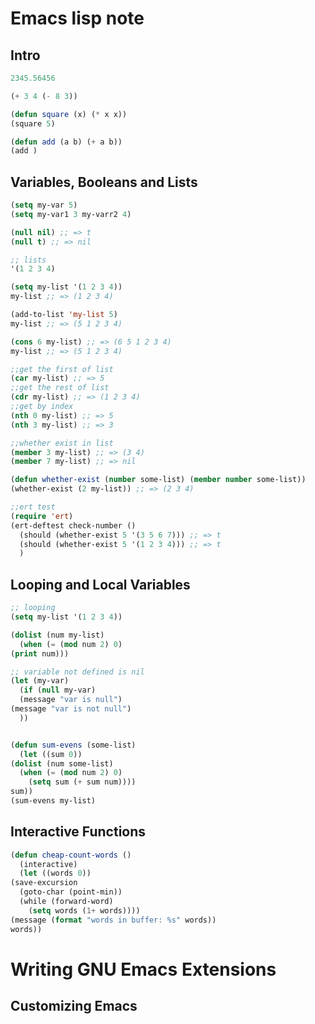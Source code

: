 * Emacs lisp note
** Intro 

   #+BEGIN_SRC emacs-lisp
     2345.56456

     (+ 3 4 (- 8 3))

     (defun square (x) (* x x))
     (square 5)

     (defun add (a b) (+ a b))
     (add )
   #+END_SRC

** Variables, Booleans and Lists

   #+BEGIN_SRC emacs-lisp
     (setq my-var 5)
     (setq my-var1 3 my-varr2 4)

     (null nil) ;; => t
     (null t) ;; => nil

     ;; lists
     '(1 2 3 4)

     (setq my-list '(1 2 3 4))
     my-list ;; => (1 2 3 4)

     (add-to-list 'my-list 5)
     my-list ;; => (5 1 2 3 4)

     (cons 6 my-list) ;; => (6 5 1 2 3 4)
     my-list ;; => (5 1 2 3 4)

     ;;get the first of list
     (car my-list) ;; => 5
     ;;get the rest of list
     (cdr my-list) ;; => (1 2 3 4)
     ;;get by index
     (nth 0 my-list) ;; => 5
     (nth 3 my-list) ;; => 3

     ;;whether exist in list
     (member 3 my-list) ;; => (3 4)
     (member 7 my-list) ;; => nil

     (defun whether-exist (number some-list) (member number some-list))
     (whether-exist (2 my-list)) ;; => (2 3 4)

     ;;ert test
     (require 'ert)
     (ert-deftest check-number ()
       (should (whether-exist 5 '(3 5 6 7))) ;; => t
       (should (whether-exist 5 '(1 2 3 4))) ;; => t
       )
   #+END_SRC

** Looping and Local Variables

   #+BEGIN_SRC emacs-lisp
     ;; looping
     (setq my-list '(1 2 3 4))

     (dolist (num my-list)
       (when (= (mod num 2) 0)
	 (print num)))

     ;; variable not defined is nil
     (let (my-var)
       (if (null my-var)
	   (message "var is null")
	 (message "var is not null")
       ))


     (defun sum-evens (some-list)
       (let ((sum 0))
	 (dolist (num some-list)
	   (when (= (mod num 2) 0)
	     (setq sum (+ sum num))))
	 sum))
     (sum-evens my-list)
   #+END_SRC

** Interactive Functions

   #+BEGIN_SRC emacs-lisp
     (defun cheap-count-words ()
       (interactive)
       (let ((words 0))
	 (save-excursion
	   (goto-char (point-min))
	   (while (forward-word)
	     (setq words (1+ words))))
	 (message (format "words in buffer: %s" words))
	 words))
   #+END_SRC

* Writing GNU Emacs Extensions
** Customizing Emacs
